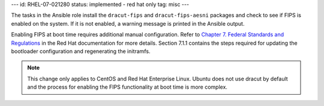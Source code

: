 ---
id: RHEL-07-021280
status: implemented - red hat only
tag: misc
---

The tasks in the Ansible role install the ``dracut-fips`` and
``dracut-fips-aesni`` packages and check to see if FIPS is enabled on the
system. If it is not enabled, a warning message is printed in the Ansible
output.

Enabling FIPS at boot time requires additional manual configuration. Refer to
`Chapter 7. Federal Standards and Regulations`_ in the Red Hat documentation
for more details. Section 7.1.1 contains the steps required for updating
the bootloader configuration and regenerating the initramfs.

.. _Chapter 7. Federal Standards and Regulations : https://access.redhat.com/documentation/en-US/Red_Hat_Enterprise_Linux/7/html/Security_Guide/chap-Federal_Standards_and_Regulations.html

.. note::

    This change only applies to CentOS and Red Hat Enterprise Linux. Ubuntu
    does not use dracut by default and the process for enabling the FIPS
    functionality at boot time is more complex.
